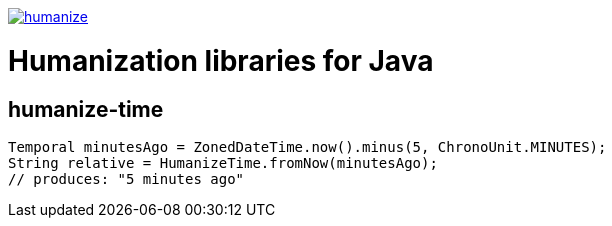 image:https://circleci.com/gh/heruan/humanize.png[link=https://circleci.com/gh/heruan/humanize,title=CricleCI]

= Humanization libraries for Java

== humanize-time

[source,java]
----
Temporal minutesAgo = ZonedDateTime.now().minus(5, ChronoUnit.MINUTES);
String relative = HumanizeTime.fromNow(minutesAgo);
// produces: "5 minutes ago"
----
